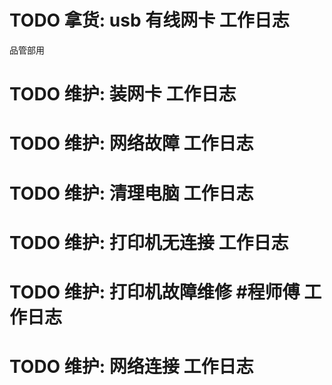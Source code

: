 * TODO 拿货: usb 有线网卡 :工作日志:
:PROPERTIES:
:organization: 三益
:department: 
:user: 
:END:
品管部用
* TODO 维护: 装网卡 :工作日志:
:PROPERTIES:
:organization: 移动市公司
:department: 品管部
:user: 
:END:
* TODO 维护: 网络故障 :工作日志:
:PROPERTIES:
:organization: 移动市公司
:department: 集团部
:user: 刘晓丽
:END:
* TODO 维护: 清理电脑 :工作日志:
:PROPERTIES:
:organization: 移动市公司
:department: 财务部
:user: 
:END:
* TODO 维护: 打印机无连接 :工作日志:
:PROPERTIES:
:organization: 移动市公司
:department: 集团部
:user: 
:END:
* TODO 维护: 打印机故障维修 #程师傅 :工作日志:
:PROPERTIES:
:organization: 移动市公司
:department: 品管部
:user: 
:END:
* TODO 维护: 网络连接 :工作日志:
:PROPERTIES:
:organization: 移动市公司
:department: 人力资源部
:user: 赵丹
:END: